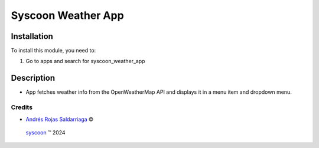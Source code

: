 ===================
Syscoon Weather App
===================


Installation
============

To install this module, you need to:

#. Go to apps and search for syscoon_weather_app

Description
===========
* App fetches weather info from the OpenWeatherMap API
  and displays it in a menu item and dropdown menu.


Credits
-------

.. |copy| unicode:: U+000A9 .. COPYRIGHT SIGN
.. |tm| unicode:: U+2122 .. TRADEMARK SIGN

- `Andrés Rojas Saldarriaga <andres.rojas@syscoon.com>`__ |copy|
 `syscoon <http://www.syscoon.com>`__ |tm| 2024
